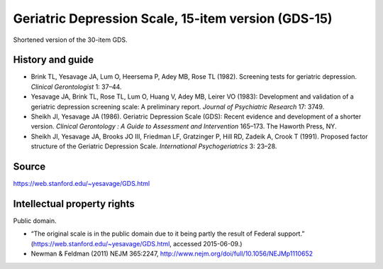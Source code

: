 ..  docs/source/tasks/gds.rst

..  Copyright (C) 2012-2019 Rudolf Cardinal (rudolf@pobox.com).
    .
    This file is part of CamCOPS.
    .
    CamCOPS is free software: you can redistribute it and/or modify
    it under the terms of the GNU General Public License as published by
    the Free Software Foundation, either version 3 of the License, or
    (at your option) any later version.
    .
    CamCOPS is distributed in the hope that it will be useful,
    but WITHOUT ANY WARRANTY; without even the implied warranty of
    MERCHANTABILITY or FITNESS FOR A PARTICULAR PURPOSE. See the
    GNU General Public License for more details.
    .
    You should have received a copy of the GNU General Public License
    along with CamCOPS. If not, see <http://www.gnu.org/licenses/>.

.. _gds:

Geriatric Depression Scale, 15-item version (GDS-15)
----------------------------------------------------

Shortened version of the 30-item GDS.

History and guide
~~~~~~~~~~~~~~~~~

- Brink TL, Yesavage JA, Lum O, Heersema P, Adey MB, Rose TL (1982). Screening
  tests for geriatric depression. *Clinical Gerontologist* 1: 37–­44.

- Yesavage JA, Brink TL, Rose TL, Lum O, Huang V, Adey MB, Leirer VO (1983):
  Development and validation of a geriatric depression screening scale: A
  preliminary report. *Journal of Psychiatric Research* 17: 37­49.

- Sheikh JI, Yesavage JA (1986). Geriatric Depression Scale (GDS): Recent
  evidence and development of a shorter version. *Clinical Gerontology : A
  Guide to Assessment and Intervention* 165–173. The Haworth Press, NY.

- Sheikh JI, Yesavage JA, Brooks JO III, Friedman LF, Gratzinger P, Hill RD,
  Zadeik A, Crook T (1991). Proposed factor structure of the Geriatric
  Depression Scale. *International Psychogeriatrics* 3: 23­–28.

Source
~~~~~~

https://web.stanford.edu/~yesavage/GDS.html

Intellectual property rights
~~~~~~~~~~~~~~~~~~~~~~~~~~~~

Public domain.

- “The original scale is in the public domain due to it being partly the result
  of Federal support.” (https://web.stanford.edu/~yesavage/GDS.html, accessed
  2015-06-09.)

- Newman & Feldman (2011) NEJM 365:2247,
  http://www.nejm.org/doi/full/10.1056/NEJMp1110652

